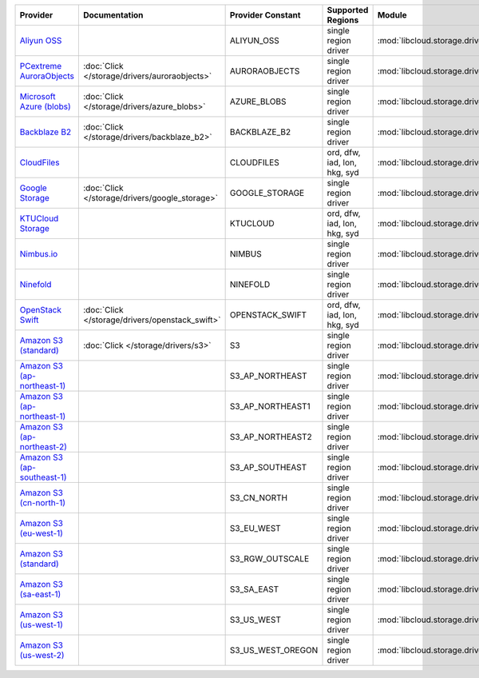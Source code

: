 .. NOTE: This file has been generated automatically using generate_provider_feature_matrix_table.py script, don't manually edit it

============================= =============================================== ================= ============================ ============================================== ====================================
Provider                      Documentation                                   Provider Constant Supported Regions            Module                                         Class Name                          
============================= =============================================== ================= ============================ ============================================== ====================================
`Aliyun OSS`_                                                                 ALIYUN_OSS        single region driver         :mod:`libcloud.storage.drivers.oss`            :class:`OSSStorageDriver`           
`PCextreme AuroraObjects`_    :doc:`Click </storage/drivers/auroraobjects>`   AURORAOBJECTS     single region driver         :mod:`libcloud.storage.drivers.auroraobjects`  :class:`AuroraObjectsStorageDriver` 
`Microsoft Azure (blobs)`_    :doc:`Click </storage/drivers/azure_blobs>`     AZURE_BLOBS       single region driver         :mod:`libcloud.storage.drivers.azure_blobs`    :class:`AzureBlobsStorageDriver`    
`Backblaze B2`_               :doc:`Click </storage/drivers/backblaze_b2>`    BACKBLAZE_B2      single region driver         :mod:`libcloud.storage.drivers.backblaze_b2`   :class:`BackblazeB2StorageDriver`   
`CloudFiles`_                                                                 CLOUDFILES        ord, dfw, iad, lon, hkg, syd :mod:`libcloud.storage.drivers.cloudfiles`     :class:`CloudFilesStorageDriver`    
`Google Storage`_             :doc:`Click </storage/drivers/google_storage>`  GOOGLE_STORAGE    single region driver         :mod:`libcloud.storage.drivers.google_storage` :class:`GoogleStorageDriver`        
`KTUCloud Storage`_                                                           KTUCLOUD          ord, dfw, iad, lon, hkg, syd :mod:`libcloud.storage.drivers.ktucloud`       :class:`KTUCloudStorageDriver`      
`Nimbus.io`_                                                                  NIMBUS            single region driver         :mod:`libcloud.storage.drivers.nimbus`         :class:`NimbusStorageDriver`        
`Ninefold`_                                                                   NINEFOLD          single region driver         :mod:`libcloud.storage.drivers.ninefold`       :class:`NinefoldStorageDriver`      
`OpenStack Swift`_            :doc:`Click </storage/drivers/openstack_swift>` OPENSTACK_SWIFT   ord, dfw, iad, lon, hkg, syd :mod:`libcloud.storage.drivers.cloudfiles`     :class:`OpenStackSwiftStorageDriver`
`Amazon S3 (standard)`_       :doc:`Click </storage/drivers/s3>`              S3                single region driver         :mod:`libcloud.storage.drivers.s3`             :class:`S3StorageDriver`            
`Amazon S3 (ap-northeast-1)`_                                                 S3_AP_NORTHEAST   single region driver         :mod:`libcloud.storage.drivers.s3`             :class:`S3APNE1StorageDriver`       
`Amazon S3 (ap-northeast-1)`_                                                 S3_AP_NORTHEAST1  single region driver         :mod:`libcloud.storage.drivers.s3`             :class:`S3APNE1StorageDriver`       
`Amazon S3 (ap-northeast-2)`_                                                 S3_AP_NORTHEAST2  single region driver         :mod:`libcloud.storage.drivers.s3`             :class:`S3APNE2StorageDriver`       
`Amazon S3 (ap-southeast-1)`_                                                 S3_AP_SOUTHEAST   single region driver         :mod:`libcloud.storage.drivers.s3`             :class:`S3APSEStorageDriver`        
`Amazon S3 (cn-north-1)`_                                                     S3_CN_NORTH       single region driver         :mod:`libcloud.storage.drivers.s3`             :class:`S3CNNorthStorageDriver`
`Amazon S3 (eu-west-1)`_                                                      S3_EU_WEST        single region driver         :mod:`libcloud.storage.drivers.s3`             :class:`S3EUWestStorageDriver`      
`Amazon S3 (standard)`_                                                       S3_RGW_OUTSCALE   single region driver         :mod:`libcloud.storage.drivers.s3`             :class:`S3RGWOutscaleStorageDriver` 
`Amazon S3 (sa-east-1)`_                                                      S3_SA_EAST        single region driver         :mod:`libcloud.storage.drivers.s3`             :class:`S3SAEastStorageDriver`      
`Amazon S3 (us-west-1)`_                                                      S3_US_WEST        single region driver         :mod:`libcloud.storage.drivers.s3`             :class:`S3USWestStorageDriver`      
`Amazon S3 (us-west-2)`_                                                      S3_US_WEST_OREGON single region driver         :mod:`libcloud.storage.drivers.s3`             :class:`S3USWestOregonStorageDriver`
============================= =============================================== ================= ============================ ============================================== ====================================

.. _`Aliyun OSS`: http://www.aliyun.com/product/oss
.. _`PCextreme AuroraObjects`: https://www.pcextreme.com/aurora/objects
.. _`Microsoft Azure (blobs)`: http://windows.azure.com/
.. _`Backblaze B2`: https://www.backblaze.com/b2/
.. _`CloudFiles`: http://www.rackspace.com/
.. _`Google Storage`: http://cloud.google.com/
.. _`KTUCloud Storage`: http://www.rackspace.com/
.. _`Nimbus.io`: https://nimbus.io/
.. _`Ninefold`: http://ninefold.com/
.. _`OpenStack Swift`: http://www.rackspace.com/
.. _`Amazon S3 (standard)`: http://aws.amazon.com/s3/
.. _`Amazon S3 (ap-northeast-1)`: http://aws.amazon.com/s3/
.. _`Amazon S3 (ap-northeast-1)`: http://aws.amazon.com/s3/
.. _`Amazon S3 (ap-northeast-2)`: http://aws.amazon.com/s3/
.. _`Amazon S3 (ap-southeast-1)`: http://aws.amazon.com/s3/
.. _`Amazon S3 (cn-north-1)`: http://www.amazonaws.cn/en/s3/
.. _`Amazon S3 (eu-west-1)`: http://aws.amazon.com/s3/
.. _`Amazon S3 (standard)`: http://aws.amazon.com/s3/
.. _`Amazon S3 (sa-east-1)`: http://aws.amazon.com/s3/
.. _`Amazon S3 (us-west-1)`: http://aws.amazon.com/s3/
.. _`Amazon S3 (us-west-2)`: http://aws.amazon.com/s3/
